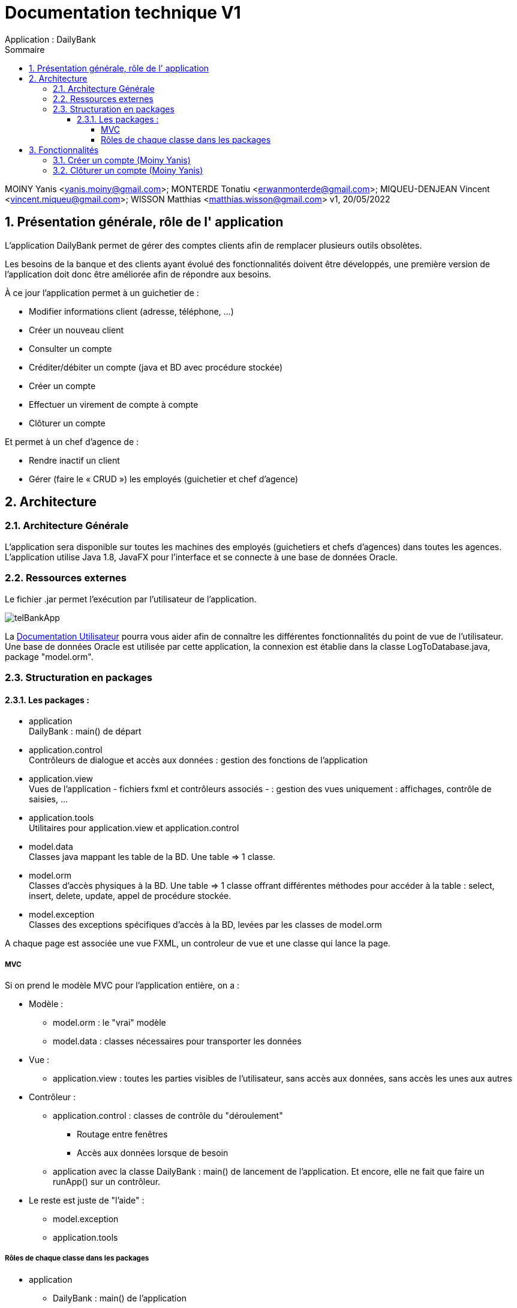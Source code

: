 :toc: left                                                       
:toclevels: 4 
:toc-title: Sommaire
:nofooter:

= Documentation technique V1
Application : DailyBank

MOINY Yanis <yanis.moiny@gmail.com>; MONTERDE Tonatiu <erwanmonterde@gmail.com>; MIQUEU-DENJEAN Vincent <vincent.miqueu@gmail.com>; WISSON Matthias <matthias.wisson@gmail.com> 
v1, 20/05/2022
          
:sectnums:                                                        

:description: Example AsciiDoc document                             
:keywords: AsciiDoc                          

== [[bookmark-a]] Présentation générale, rôle de l' application

L'application DailyBank permet de gérer des comptes clients afin de remplacer plusieurs outils obsolètes.

Les besoins de la banque et des clients ayant évolué des fonctionnalités doivent être développés, une première version de l'application doit donc être améliorée afin de répondre aux besoins.

À ce jour l'application permet à un guichetier de : 

*** Modifier informations client (adresse, téléphone, …)
*** Créer un nouveau client
*** Consulter un compte
*** Créditer/débiter un compte (java et BD avec procédure stockée)
*** Créer un compte
*** Effectuer un virement de compte à compte
*** Clôturer un compte

Et permet à un chef d'agence de : 

*** Rendre inactif un client
*** Gérer (faire le « CRUD ») les employés (guichetier et chef d’agence)

== Architecture

=== Architecture Générale

L'application sera disponible sur toutes les machines des employés (guichetiers et chefs d'agences) dans toutes les agences.
L'application utilise Java 1.8, JavaFX pour l'interface et se connecte à une base de données Oracle.

=== Ressources externes

Le fichier .jar permet l'exécution par l'utilisateur de l'application. 

image::../DOC_UTIL/Images/telBankApp.png[]

La https://github.com/IUT-Blagnac/sae2022-bank-1b4/blob/main/DOC_UTIL/Doc_Util_V2.adoc[Documentation Utilisateur] pourra vous aider afin de connaître les différentes fonctionnalités du point de vue de l’utilisateur. Une base de données Oracle est utilisée par cette application, la connexion est établie dans la classe LogToDatabase.java, package "model.orm".

=== Structuration en packages

==== Les packages :

* application +
DailyBank : main() de départ

* application.control + 
Contrôleurs de dialogue et accès aux données : gestion des fonctions de l’application

* application.view +
Vues de l’application - fichiers fxml et contrôleurs associés - : gestion des vues uniquement : affichages, contrôle de saisies, …

* application.tools + 
Utilitaires pour application.view et application.control

* model.data + 
Classes java mappant les table de la BD. Une table ⇒ 1 classe.

* model.orm +
Classes d’accès physiques à la BD. Une table ⇒ 1 classe offrant différentes méthodes pour accéder à la table : select, insert, delete, update, appel de procédure stockée.

* model.exception +
Classes des exceptions spécifiques d’accès à la BD, levées par les classes de model.orm

A chaque page est associée une vue FXML, un controleur de vue et une classe qui lance la page.

===== MVC

Si on prend le modèle MVC pour l’application entière, on a :

* Modèle :

** model.orm : le "vrai" modèle

** model.data : classes nécessaires pour transporter les données

* Vue :

** application.view : toutes les parties visibles de l’utilisateur, sans accès aux données, sans accès les unes aux autres

* Contrôleur :

** application.control : classes de contrôle du "déroulement"

*** Routage entre fenêtres

*** Accès aux données lorsque de besoin

** application avec la classe DailyBank : main() de lancement de l’application. Et encore, elle ne fait que faire un runApp() sur un contrôleur.

* Le reste est juste de "l’aide" :

** model.exception

** application.tools

===== Rôles de chaque classe dans les packages

* application

** DailyBank : main() de l’application

** DailyBankState : classe de description du contexte courant de l’application : qui est connecté ? est-il chef d’agence ? à quelle agence bancaire appartient-il ?

* application.control

** Une classe par fenêtre dite contrôleur de dialogue. Exemple LoginDialog

** Rôles de chaque classe :

*** A la création : i) construit le Stage java FX de la fenêtre, ii) charge le fichier fxml de la vue et son contrôleur

*** Offre une méthode de démarrage du Dialogue, du type doNomClasseControlDialog(…). Exemple doLoginDialog()

*** Offre des méthodes d’accès aux données, disponibles pour son contrôleur de vue

*** Offre des méthodes d’activation d’autres fenêtres, disponibles pour son contrôleur de vue

* application.view

** Une classe par fenêtre dite contrôleur de vue ET un fichier fxml associé. Exemple LoginDialogController et logindialog.fxml

** Un objet d’une telle classe ne connaît de l’application que son contrôleur de dialogue (de application.control)

** Rôles de chaque classe :

*** Offre une méthode initContext(…) pour être initialisée. Appelée par le contrôleur de dialogue

*** Offre une méthode displayDialog(…) pour afficher la fenêtre. Appelée par le contrôleur de dialogue

*** Gère toutes les réactions aux interactions : saisies, boutons, …

*** Met à jour l’interface lorsque de besoin : griser des boutons, remplir des champs, …

*** Effectue tous les contrôles de surface au niveau de la saisie : valeurs remplies, nombres < 0, …

*** Appelle son contrôleur de vue si besoin d’accéder à des données

*** Appelle son contrôleur de vue si besoin de lancer une autre fonction (fenêtre) de l’application

* model.data

** Classes java mappant les table de la BD.

*** Une table ⇒ 1 classe. On peut en ajouter (classes pour jointures, …)

** Servent à échanger les donnes entre model.orm et application.control

** Ces classes ne définissent aucune méthode qui "fait quelque chose" (calcul, …). Les attributs sont public et une seule méthode toString (). Chaque attribut est un champ de la table.

** Ces classes ne contiennent que les champs de la BD que l’on souhaite remonter vers l’application.

* model.orm

** Classes d’accès physiques à la BD.

*** Une table ⇒ 1 classe offrant différentes méthodes pour accéder à la table : select, insert, delete, update, appel de procédure stockée (elles sont données). On peut en ajouter.

** Chaque classe : effectue une requête SQL, presque la requête qu’on ferait au clavier envoyée au serveur sous forme de String. Ensuite elle emballe le résultat en java (objets de model.data, ArrayList, …).

A part :

* model.exception

** A voir sur le code lorsque de besoin.

* application.tools

** A voir sur le code lorsque de besoin

== Fonctionnalités

=== Créer un compte (Moiny Yanis)

Use case :

image::Images/creerCompteUC.png[]

Classes utilisées :: 

* application.control :  
** `ComptesManagement`
** `ComptesEditorPane`

* application.view :
** `ComptesManagementController`
** `ComptesEditorPaneController`

* model.orm :
** `AccessComptesCourant`

* model.data : 
** `ComptesCourant`

* model.orm :
** `AccessOperation`

Accessibilité : Guichetier et Chef d'agence +

Action de création d'un compte. +
Fonctionnement dans le code : lorsque l'utilisateur clique sur le bouton "Nouveau compte", le contrôleur de vue `ComptesManagementController` transfère les informations nécessaires au contrôle `ComptesManagement` pour l'affichage de la page.

image::../DOC_UTIL/Images/nouveauCompte.png[]

Ensuite, pour enregistrer le compte, la classe contrôle `CompteEditorPane` est utilisée, elle va afficher la page pour créer le compte et transmettre les informations au controleur de vue `CompteEditorPaneController`.

image::../DOC_UTIL/Images/ajouterCompte.png[]

Les entrées de l'utilisateur sont controlées lorsqu'il tente de valider la création en cliquant sur le bouton Ajouter, si tout est correct la création est créée et le contrôle `ComptesManagement` peut enfin se connecter à la base de données et effectuer la création. La création dans la base de données est effectué en utilisant la classe ORM `AccessComptesCourant`. +

Conditions de validation de l'opération : Le premier depôt (solde) doit être supérieur à 50 euros sinon erreur (Voir image ci-dessous) +

image::../DOC_UTIL/Images/errCreaCompte.png[]

=== Clôturer un compte (Moiny Yanis)

Use Case :

image::Images/cloturerCompteUC.png[]

Classes utilisées ::

* application.control :  
** `ComptesManagement`

* application.view :
** `ComptesManagementController`

* model.orm :
** `AccessComptesCourant`

* model.data : 
** `ComptesCourant`

* model.orm :
** `AccessOperation`

Accessibilité : Guichetier et Chef d'agence +

Action de suppression d'un compte. +

Fonctionnement dans le code : lorsque l'utilisateur clique sur le bouton "Supprimer compte", le contrôleur de vue `ComptesManagementController` transfère les informations nécessaires au contrôle `ComptesManagement`. 

image::../DOC_UTIL/Images/supprCompte.png[]

Ensuite, pour supprimer le compte, la classe contrôle `CompteEditorPane` est utilisée, elle va afficher la page pour supprimer le compte. 

image::Images/codeSuppr.png[]

En cliquant sur le bouton Supprimer, la suppression est créée et le contrôle `ComptesManagement` peut enfin se connecter à la base de données et effectuer la suppression si le solde du compte est égal à 0. 

image::../DOC_UTIL/Images/finSupprCompte.png[]

La suppression dans la base de données est effectué en utilisant la classe ORM `AccessComptesCourant`. +
`AccesCompteCourant` va modifier "estCloture" du compte sélectionné pour mettre "O" (signifiant oui).